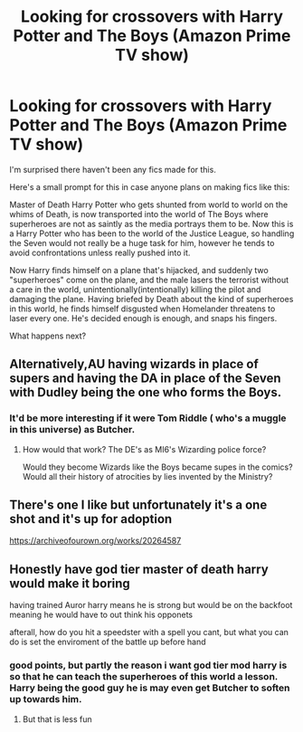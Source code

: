 #+TITLE: Looking for crossovers with Harry Potter and The Boys (Amazon Prime TV show)

* Looking for crossovers with Harry Potter and The Boys (Amazon Prime TV show)
:PROPERTIES:
:Author: blackbirdabhi
:Score: 21
:DateUnix: 1599397126.0
:DateShort: 2020-Sep-06
:FlairText: Request
:END:
I'm surprised there haven't been any fics made for this.

Here's a small prompt for this in case anyone plans on making fics like this:

Master of Death Harry Potter who gets shunted from world to world on the whims of Death, is now transported into the world of The Boys where superheroes are not as saintly as the media portrays them to be. Now this is a Harry Potter who has been to the world of the Justice League, so handling the Seven would not really be a huge task for him, however he tends to avoid confrontations unless really pushed into it.

Now Harry finds himself on a plane that's hijacked, and suddenly two "superheroes" come on the plane, and the male lasers the terrorist without a care in the world, unintentionally(intentionally) killing the pilot and damaging the plane. Having briefed by Death about the kind of superheroes in this world, he finds himself disgusted when Homelander threatens to laser every one. He's decided enough is enough, and snaps his fingers.

What happens next?


** Alternatively,AU having wizards in place of supers and having the DA in place of the Seven with Dudley being the one who forms the Boys.
:PROPERTIES:
:Author: Bleepbloopbotz2
:Score: 8
:DateUnix: 1599397796.0
:DateShort: 2020-Sep-06
:END:

*** It'd be more interesting if it were Tom Riddle ( who's a muggle in this universe) as Butcher.
:PROPERTIES:
:Author: blackbirdabhi
:Score: 5
:DateUnix: 1599406401.0
:DateShort: 2020-Sep-06
:END:

**** How would that work? The DE's as MI6's Wizarding police force?

Would they become Wizards like the Boys became supes in the comics? Would all their history of atrocities by lies invented by the Ministry?
:PROPERTIES:
:Author: LordMacragge
:Score: 3
:DateUnix: 1603809215.0
:DateShort: 2020-Oct-27
:END:


** There's one I like but unfortunately it's a one shot and it's up for adoption

[[https://archiveofourown.org/works/20264587]]
:PROPERTIES:
:Author: JustAnotherYaoiFan
:Score: 7
:DateUnix: 1599409560.0
:DateShort: 2020-Sep-06
:END:


** Honestly have god tier master of death harry would make it boring

having trained Auror harry means he is strong but would be on the backfoot meaning he would have to out think his opponets

afterall, how do you hit a speedster with a spell you cant, but what you can do is set the enviroment of the battle up before hand
:PROPERTIES:
:Author: CommanderL3
:Score: 3
:DateUnix: 1599409339.0
:DateShort: 2020-Sep-06
:END:

*** good points, but partly the reason i want god tier mod harry is so that he can teach the superheroes of this world a lesson. Harry being the good guy he is may even get Butcher to soften up towards him.
:PROPERTIES:
:Author: blackbirdabhi
:Score: 4
:DateUnix: 1599469704.0
:DateShort: 2020-Sep-07
:END:

**** But that is less fun
:PROPERTIES:
:Author: CommanderL3
:Score: 3
:DateUnix: 1599470600.0
:DateShort: 2020-Sep-07
:END:
